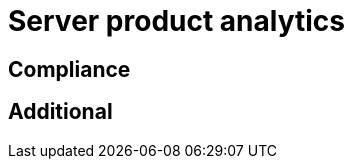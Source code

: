 = Server product analytics
:description: This section describes server product analytics in Neo4j Ops Manager.

[[compliance]]
== Compliance

[[additional]]
== Additional
